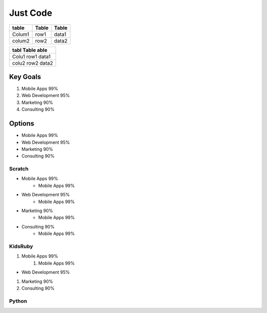 

Just Code
=========


====== ===== =====
table  Table Table
====== ===== =====
Colum1 row1  data1
colum2 row2  data2
====== ===== =====



+-----+------+----+
|tabl  Table  able|
|                 |
+=====+======+====+
|Colu1 row1  data1|
+-----+------+----+
|colu2 row2  data2|
+-----+------+----+
Key Goals
---------
#. Mobile Apps 99%
#. Web Development 95%
#. Marketing 90%
#. Consulting 90%

Options
-------
* Mobile Apps 99%
* Web Development 95%
* Marketing 90%
* Consulting 90%

Scratch
~~~~~~~
* Mobile Apps 99%
    * Mobile Apps 99%
* Web Development 95%
    * Mobile Apps 99%
* Marketing 90%
    * Mobile Apps 99%
* Consulting 90%
    * Mobile Apps 99%
KidsRuby
~~~~~~~~
#. Mobile Apps 99%
    #. Mobile Apps 99%
* Web Development 95%
#.  Marketing 90%
#.  Consulting 90%

Python
~~~~~~~